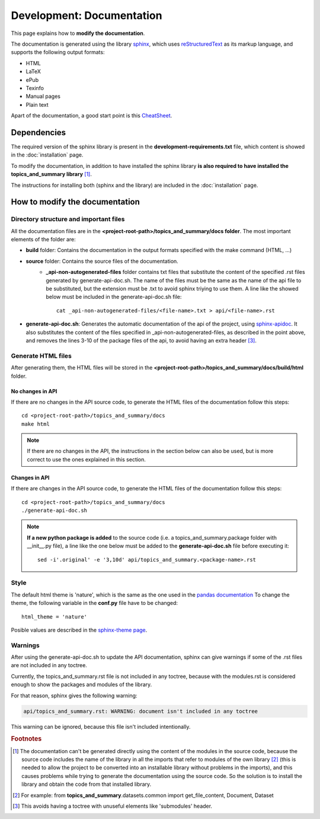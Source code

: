 .. _development-documentation:

Development: Documentation
===========================

This page explains how to **modify the documentation**.

The documentation is generated using the library `sphinx <http://www.sphinx-doc.org/en/master/>`__,
which uses `reStructuredText <https://es.wikipedia.org/wiki/ReStructuredText>`__ as its markup language,
and supports the following output formats:

* HTML
* LaTeX
* ePub
* Texinfo
* Manual pages
* Plain text

Apart of the documentation, a good start point is this `CheatSheet <http://openalea.gforge.inria.fr/doc/openalea/doc/_build/html/source/sphinx/rest_syntax.html>`__.

Dependencies
------------

.. I don't know why :ref:`development-installation` doens't work as it does in usage/installation.rst

The required version of the sphinx library is present in the **development-requirements.txt** file,
which content is showed in the :doc:`installation` page.

To modify the documentation, in addition to have installed the sphinx library **is also required to have installed
the topics_and_summary library** [#f1]_.

The instructions for installing both (sphinx and the library) are included in the :doc:`installation` page.

How to modify the documentation
-------------------------------

Directory structure and important files
^^^^^^^^^^^^^^^^^^^^^^^^^^^^^^^^^^^^^^^

All the documentation files are in the **<project-root-path>/topics_and_summary/docs folder**. The most important elements of the folder are:

* **build** folder: Contains the documentation in the output formats specified with the make command (HTML, ...)
* **source** folder: Contains the source files of the documentation.
    * **_api-non-autogenerated-files** folder contains txt files that substitute the content of the specified .rst files
      generated by generate-api-doc.sh. The name of the files must be the same as the name of the api file to be substituted,
      but the extension must be .txt to avoid sphinx triying to use them. A line like the showed below must be included in the
      generate-api-doc.sh file:
      ::

        cat _api-non-autogenerated-files/<file-name>.txt > api/<file-name>.rst

* **generate-api-doc.sh**: Generates the automatic documentation of the api of the project,
  using `sphinx-apidoc <http://www.sphinx-doc.org/es/stable/man/sphinx-apidoc.html>`__. It also substitutes the content
  of the files specified in _api-non-autogenerated-files, as described in the point above, and removes the lines 3-10
  of the package files of the api, to avoid having an extra header [#f3]_.

Generate HTML files
^^^^^^^^^^^^^^^^^^^

After generating them, the HTML files will be stored in the **<project-root-path>/topics_and_summary/docs/build/html** folder.

No changes in API
"""""""""""""""""

If there are no changes in the API source code, to generate the HTML files of the documentation follow this steps:

::

    cd <project-root-path>/topics_and_summary/docs
    make html

.. note:: If there are no changes in the API, the instructions in the section below can also be used,
   but is more correct to use the ones explained in this section.

Changes in API
""""""""""""""

If there are changes in the API source code, to generate the HTML files of the documentation follow this steps:

::

    cd <project-root-path>/topics_and_summary/docs
    ./generate-api-doc.sh

.. note:: **If a new python package is added** to the source code (i.e. a topics_and_summary.package folder with __init__.py file),
   a line like the one below must be added to the **generate-api-doc.sh** file before executing it:

   ::

      sed -i'.original' -e '3,10d' api/topics_and_summary.<package-name>.rst

Style
^^^^^

The default html theme is 'nature', which is the same as the one used in the `pandas documentation <http://pandas.pydata.org/pandas-docs/stable/index.html>`__
To change the theme, the following variable in the **conf.py** file have to be changed:

::

    html_theme = 'nature'

Posible values are described in the `sphinx-theme page <https://sphinx-themes.org>`__.


Warnings
^^^^^^^^

After using the generate-api-doc.sh to update the API documentation, sphinx
can give warnings if some of the .rst files are not included in any toctree.

Currently, the topics_and_summary.rst file is not included in any toctree,
because with the modules.rst is considered enough to show the packages and
modules of the library.

For that reason, sphinx gives the following warning:

.. code-block:: none

   api/topics_and_summary.rst: WARNING: document isn't included in any toctree

This warning can be ignored, because this file isn't included intentionally.

.. rubric:: Footnotes

.. [#f1] The documentation can't be generated directly using the content of the modules in the source code, because
    the source code includes the name of the library in all the imports that refer to modules of the own library [#f2]_
    (this is needed to allow the project to be converted into an installable library without problems in the imports),
    and this causes problems while trying to generate the documentation using the source code. So the solution is to
    install the library and obtain the code from that installed library.

.. [#f2] For example: from **topics_and_summary**.datasets.common import get_file_content, Document, Dataset

.. [#f3] This avoids having a toctree with unuseful elements like 'submodules' header.
